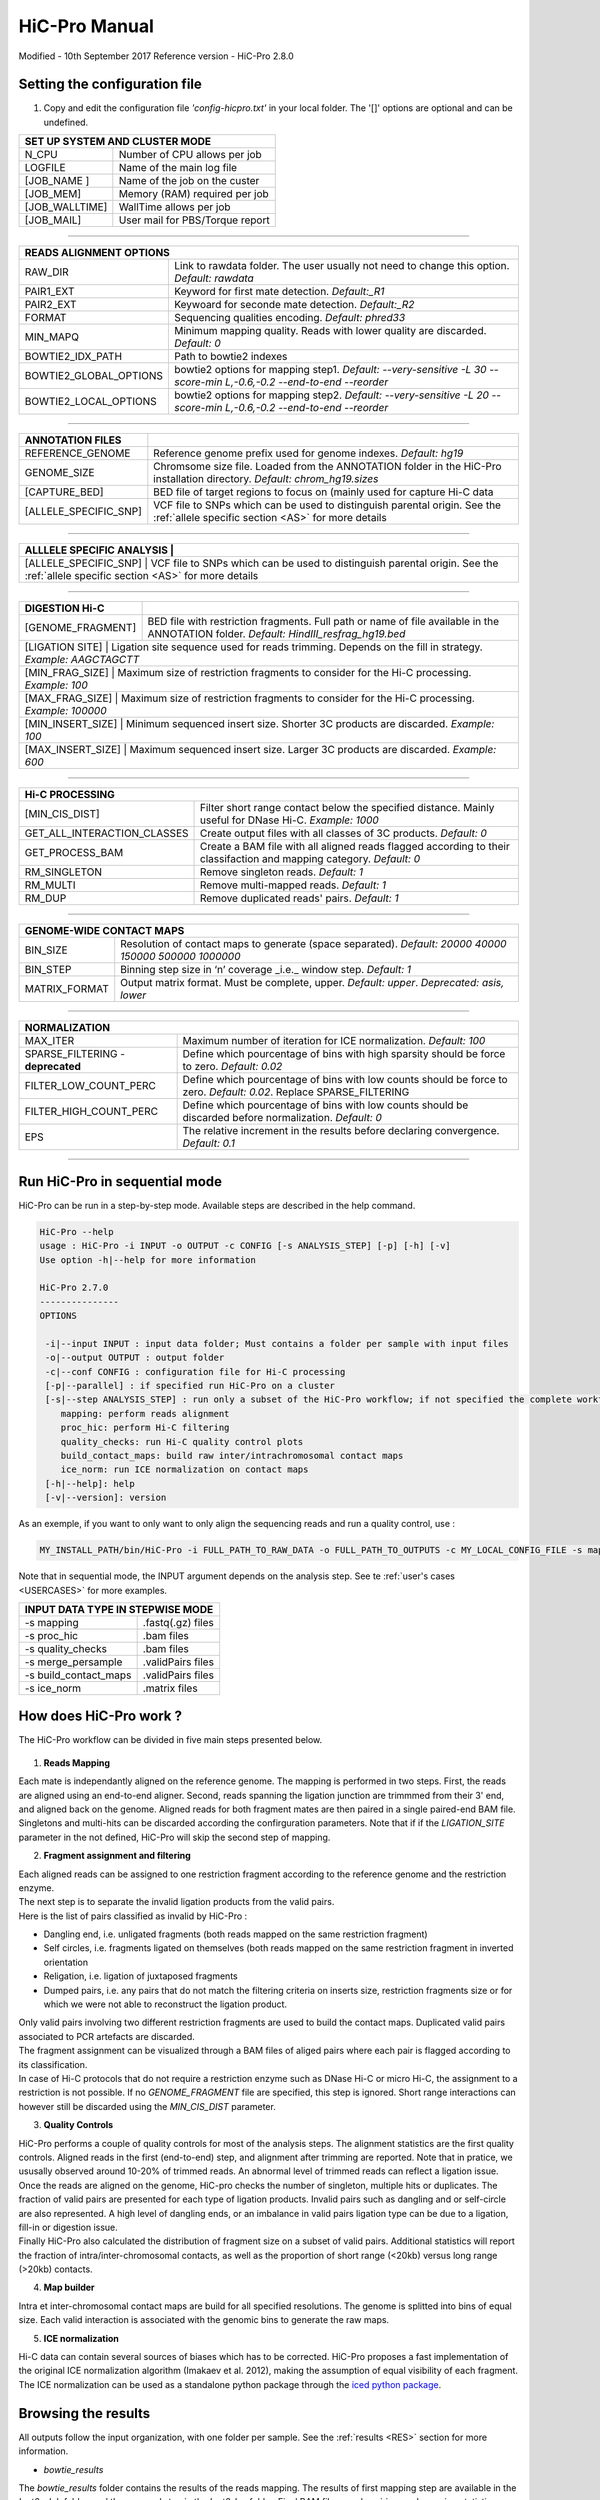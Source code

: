 .. _MANUAL:

.. Nicolas Servant
.. HiC-Pro
.. v2.7.0
.. 15-09-02

HiC-Pro Manual
******************
Modified - 10th September 2017
Reference version - HiC-Pro 2.8.0

Setting the configuration file
==============================

1. Copy and edit the configuration file *'config-hicpro.txt'* in your local folder. The '[]' options are optional and can be undefined.

+----------------+----------------------------------------+
| SET UP SYSTEM AND CLUSTER MODE                          |
+================+========================================+
| N_CPU          | Number of CPU allows per job           |
+----------------+----------------------------------------+
| LOGFILE        | Name of the main log file              |
+----------------+----------------------------------------+
| [JOB_NAME  ]   | Name of the job on the custer          |
+----------------+----------------------------------------+
| [JOB_MEM]      | Memory (RAM) required per job          |
+----------------+----------------------------------------+
| [JOB_WALLTIME] | WallTime allows per job                |
+----------------+----------------------------------------+
| [JOB_MAIL]     | User mail for PBS/Torque report        |
+----------------+----------------------------------------+

------------

+------------------------+---------------------------------------------------------------------------------------------------------------------+
| READS ALIGNMENT OPTIONS                                                                                                                      |
+========================+=====================================================================================================================+
| RAW_DIR                | Link to rawdata folder. The user usually not need to change this option. *Default: rawdata*                         |
+------------------------+---------------------------------------------------------------------------------------------------------------------+
| PAIR1_EXT              | Keyword for first mate detection. *Default:_R1*                                                                     |
+------------------------+---------------------------------------------------------------------------------------------------------------------+
| PAIR2_EXT              | Keywoard for seconde mate detection. *Default:_R2*                                                                  |
+------------------------+---------------------------------------------------------------------------------------------------------------------+
| FORMAT                 | Sequencing qualities encoding. *Default: phred33*                                                                   |
+------------------------+---------------------------------------------------------------------------------------------------------------------+
| MIN_MAPQ               | Minimum mapping quality. Reads with lower quality are discarded. *Default: 0*                                       |
+------------------------+---------------------------------------------------------------------------------------------------------------------+
| BOWTIE2_IDX_PATH       | Path to bowtie2 indexes                                                                                             |
+------------------------+---------------------------------------------------------------------------------------------------------------------+
| BOWTIE2_GLOBAL_OPTIONS | bowtie2 options for mapping step1. *Default: --very-sensitive -L 30 --score-min L,-0.6,-0.2 --end-to-end --reorder* |
+------------------------+---------------------------------------------------------------------------------------------------------------------+
| BOWTIE2_LOCAL_OPTIONS  | bowtie2 options for mapping step2. *Default: --very-sensitive -L 20 --score-min L,-0.6,-0.2 --end-to-end --reorder* |
+------------------------+---------------------------------------------------------------------------------------------------------------------+

------------

+-----------------------+-----------------------------------------------------------------------------------------------------------------------------------+
| ANNOTATION FILES      |                                                                                                                                   |
+=======================+===================================================================================================================================+
| REFERENCE_GENOME      | Reference genome prefix used for genome indexes. *Default: hg19*                                                                  |
+-----------------------+-----------------------------------------------------------------------------------------------------------------------------------+
| GENOME_SIZE           | Chromsome size file. Loaded from the ANNOTATION folder in the HiC-Pro installation directory. *Default: chrom_hg19.sizes*         |
+-----------------------+-----------------------------------------------------------------------------------------------------------------------------------+
| [CAPTURE_BED]         | BED file of target regions to focus on (mainly used for capture Hi-C data                                                         |
+-----------------------+-----------------------------------------------------------------------------------------------------------------------------------+
| [ALLELE_SPECIFIC_SNP] | VCF file to SNPs which can be used to distinguish parental origin. See the :ref:`allele specific section <AS>` for more details   |
+-----------------------+-----------------------------------------------------------------------------------------------------------------------------------+

------------

+---------------------------+----------------------------------------------------------------------------------------------------------------------------------+
| ALLLELE SPECIFIC ANALYSIS |                                                                                                                                  |
+=======================+======================================================================================================================================+
| [ALLELE_SPECIFIC_SNP]     | VCF file to SNPs which can be used to distinguish parental origin. See the :ref:`allele specific section <AS>` for more details  |
+---------------------------+----------------------------------------------------------------------------------------------------------------------------------+

------------

+-----------------------+------------------------------------------------------------------------------------------------------------------------------------------+
| DIGESTION Hi-C        |                                                                                                                                          |
+=======================+==========================================================================================================================================+
| [GENOME_FRAGMENT]     | BED file with restriction fragments. Full path or name of file available in the ANNOTATION folder. *Default: HindIII_resfrag_hg19.bed*   |
+-----------------------+------------------------------------------------------------------------------------------------------------------------------------------+
| [LIGATION SITE]       | Ligation site sequence used for reads trimming. Depends on the fill in strategy. *Example: AAGCTAGCTT*                                   |
+------------------------+-----------------------------------------------------------------------------------------------------------------------------------------+ 
| [MIN_FRAG_SIZE]       | Maximum size of restriction fragments to consider for the Hi-C processing. *Example: 100*                                                | 
+------------------------+-----------------------------------------------------------------------------------------------------------------------------------------+ 
| [MAX_FRAG_SIZE]       | Maximum size of restriction fragments to consider for the Hi-C processing. *Example: 100000*                                             |
+------------------------+-----------------------------------------------------------------------------------------------------------------------------------------+ 
| [MIN_INSERT_SIZE]     | Minimum sequenced insert size. Shorter 3C products are discarded. *Example: 100*                                                         |
+-----------------------------+------------------------------------------------------------------------------------------------------------------------------------+
| [MAX_INSERT_SIZE]     | Maximum sequenced insert size. Larger 3C products are discarded. *Example: 600*                                                          |
+-----------------------------+------------------------------------------------------------------------------------------------------------------------------------+

------------

+-----------------------------+-------------------------------------------------------------------------------------------------------------------------+
| Hi-C PROCESSING                                                                                                                                       |
+=============================+=========================================================================================================================+
| [MIN_CIS_DIST]              | Filter short range contact below the specified distance. Mainly useful for DNase Hi-C. *Example: 1000*                  |
+-----------------------------+-------------------------------------------------------------------------------------------------------------------------+
| GET_ALL_INTERACTION_CLASSES | Create output files with all classes of 3C products. *Default: 0*                                                       |
+-----------------------------+-------------------------------------------------------------------------------------------------------------------------+
| GET_PROCESS_BAM             | Create a BAM file with all aligned reads flagged according to their classifaction and mapping category. *Default: 0*    |
+-----------------------------+-------------------------------------------------------------------------------------------------------------------------+
| RM_SINGLETON                | Remove singleton reads. *Default: 1*                                                                                    |
+-----------------------------+-------------------------------------------------------------------------------------------------------------------------+
| RM_MULTI                    | Remove multi-mapped reads. *Default: 1*                                                                                 |
+-----------------------------+-------------------------------------------------------------------------------------------------------------------------+
| RM_DUP                      | Remove duplicated reads' pairs. *Default: 1*                                                                            |
+-----------------------------+-------------------------------------------------------------------------------------------------------------------------+

------------

+-----------------------------+-------------------------------------------------------------------------------------------------------------------------+
| GENOME-WIDE CONTACT MAPS                                                                                                                              |
+=============================+=========================================================================================================================+
| BIN_SIZE                    | Resolution of contact maps to generate (space separated). *Default: 20000 40000 150000 500000 1000000*                  |
+-----------------------------+-------------------------------------------------------------------------------------------------------------------------+
| BIN_STEP                    | Binning step size in ‘n’ coverage _i.e._ window step. *Default: 1*                                                      |
+-----------------------------+-------------------------------------------------------------------------------------------------------------------------+
| MATRIX_FORMAT               | Output matrix format. Must be complete, upper. *Default: upper*. *Deprecated: asis, lower*                              |
+-----------------------------+-------------------------------------------------------------------------------------------------------------------------+

------------

+-----------------------------------+-------------------------------------------------------------------------------------------------------------------------+
| NORMALIZATION                                                                                                                                               |
+===================================+=========================================================================================================================+
| MAX_ITER                          | Maximum number of iteration for ICE normalization. *Default: 100*                                                       |
+-----------------------------------+-------------------------------------------------------------------------------------------------------------------------+
| SPARSE_FILTERING - **deprecated** | Define which pourcentage of bins with high sparsity should be force to zero. *Default: 0.02*                            |
+-----------------------------------+-------------------------------------------------------------------------------------------------------------------------+
| FILTER_LOW_COUNT_PERC             | Define which pourcentage of bins with low counts should be force to zero. *Default: 0.02*. Replace SPARSE_FILTERING     |
+-----------------------------------+-------------------------------------------------------------------------------------------------------------------------+
| FILTER_HIGH_COUNT_PERC            | Define which pourcentage of bins with low counts should be discarded before normalization. *Default: 0*                 |
+-----------------------------------+-------------------------------------------------------------------------------------------------------------------------+
| EPS                               | The relative increment in the results before declaring convergence. *Default: 0.1*                                      |
+-----------------------------------+-------------------------------------------------------------------------------------------------------------------------+

------------           

                                                                                                                                                   

Run HiC-Pro in sequential mode
==============================

HiC-Pro can be run in a step-by-step mode.
Available steps are described in the help command.

.. code-block:: guess

  HiC-Pro --help
  usage : HiC-Pro -i INPUT -o OUTPUT -c CONFIG [-s ANALYSIS_STEP] [-p] [-h] [-v]
  Use option -h|--help for more information

  HiC-Pro 2.7.0
  ---------------
  OPTIONS

   -i|--input INPUT : input data folder; Must contains a folder per sample with input files
   -o|--output OUTPUT : output folder
   -c|--conf CONFIG : configuration file for Hi-C processing
   [-p|--parallel] : if specified run HiC-Pro on a cluster
   [-s|--step ANALYSIS_STEP] : run only a subset of the HiC-Pro workflow; if not specified the complete workflow is run
      mapping: perform reads alignment
      proc_hic: perform Hi-C filtering
      quality_checks: run Hi-C quality control plots
      build_contact_maps: build raw inter/intrachromosomal contact maps
      ice_norm: run ICE normalization on contact maps
   [-h|--help]: help
   [-v|--version]: version


As an exemple, if you want to only want to only align the sequencing reads and run a quality control, use :

.. code-block:: guess

    	MY_INSTALL_PATH/bin/HiC-Pro -i FULL_PATH_TO_RAW_DATA -o FULL_PATH_TO_OUTPUTS -c MY_LOCAL_CONFIG_FILE -s mapping -s quality_checks

Note that in sequential mode, the INPUT argument depends on the analysis step. See te :ref:`user's cases <USERCASES>` for more examples.

+-----------------------+--------------------+
| INPUT DATA TYPE IN STEPWISE MODE           |
+=======================+====================+
|  -s mapping           | .fastq(.gz) files  |
+-----------------------+--------------------+
| -s proc_hic           | .bam files         |
+-----------------------+--------------------+
| -s quality_checks     | .bam files         |
+-----------------------+--------------------+
| -s merge_persample    | .validPairs files  |
+-----------------------+--------------------+
| -s build_contact_maps | .validPairs files  |
+-----------------------+--------------------+
| -s ice_norm           | .matrix files      |
+-----------------------+--------------------+


How does HiC-Pro work ?
=======================

The HiC-Pro workflow can be divided in five main steps presented below.

.. figure:: images/hicpro_wkflow.png
   :scale: 80%


1. **Reads Mapping**

| Each mate is independantly aligned on the reference genome. The mapping is performed in two steps. First, the reads are aligned using an end-to-end aligner. Second, reads spanning the ligation junction are trimmmed from their 3' end, and aligned back on the genome. Aligned reads for both fragment mates are then paired in a single paired-end BAM file. Singletons and multi-hits can be discarded according the confirguration parameters. Note that if if the *LIGATION_SITE* parameter in the not defined, HiC-Pro will skip the second step of mapping.

2. **Fragment assignment and filtering**

| Each aligned reads can be assigned to one restriction fragment according to the reference genome and the restriction enzyme.
| The next step is to separate the invalid ligation products from the valid pairs.
| Here is the list of pairs classified as invalid by HiC-Pro :

* Dangling end, i.e. unligated fragments (both reads mapped on the same restriction fragment)
* Self circles, i.e. fragments ligated on themselves (both reads mapped on the same restriction fragment in inverted orientation
* Religation, i.e. ligation of juxtaposed fragments
* Dumped pairs, i.e. any pairs that do not match the filtering criteria on inserts size, restriction fragments size or for which we were not able to reconstruct the ligation product.

| Only valid pairs involving two different restriction fragments are used to build the contact maps. Duplicated valid pairs associated to PCR artefacts are discarded.
| The fragment assignment can be visualized through a BAM files of aliged pairs where each pair is flagged according to its classification.
| In case of Hi-C protocols that do not require a restriction enzyme such as DNase Hi-C or micro Hi-C, the assignment to a restriction is not possible. If no *GENOME_FRAGMENT* file are specified, this step is ignored. Short range interactions can however still be discarded using the *MIN_CIS_DIST* parameter.

3. **Quality Controls**

| HiC-Pro performs a couple of quality controls for most of the analysis steps. The alignment statistics are the first quality controls. Aligned reads in the first (end-to-end) step, and alignment after trimming are reported. Note that in pratice, we ususally observed around 10-20% of trimmed reads. An abnormal level of trimmed reads can reflect a ligation issue.
| Once the reads are aligned on the genome, HiC-pro checks the number of singleton, multiple hits or duplicates. The fraction of valid pairs are presented for each type of ligation products. Invalid pairs such as dangling and or self-circle are also represented. A high level of dangling ends, or an imbalance in valid pairs ligation type can be due to a ligation, fill-in or digestion issue.
| Finally HiC-Pro also calculated the distribution of fragment size on a subset of valid pairs. Additional statistics will report the fraction of intra/inter-chromosomal contacts, as well as the proportion of short range (<20kb) versus long range (>20kb) contacts.

4. **Map builder**

| Intra et inter-chromosomal contact maps are build for all specified resolutions. The genome is splitted into bins of equal size. Each valid interaction is associated with the genomic bins to generate the raw maps.

5. **ICE normalization**

| Hi-C data can contain several sources of biases which has to be corrected. HiC-Pro proposes a fast implementation of the original ICE normalization algorithm (Imakaev et al. 2012), making the assumption of equal visibility of each fragment. The ICE normalization can be used as a standalone python package through the `iced python package <https://github.com/hiclib/>`_.


Browsing the results
====================

All outputs follow the input organization, with one folder per sample.
See the :ref:`results <RES>` section for more information.

* *bowtie_results*

The *bowtie_results* folder contains the results of the reads mapping. The results of first mapping step are available in the *bwt2_glob* folder, and the seconnd step in the *bwt2_loc* folder. Final BAM files, reads pairing, and mapping statistics are available on the *bwt2* folder. Note that once HiC-Pro has been run, all files in *bwt2_glob* or *bwt2_loc* folders can be removed. These files take a significant amount of disk space and are not useful anymore.

* *hic_results*

| This folder contains all Hi-C processed data, and is further divided in several sub-folders.
| The *data* folder is used to store the valid interaction products (*.validPairs*), as well as other statisics files.

| The *validPairs* are stored using a simple tab-delimited text format ;
| read name / chr_reads1 / pos_reads1 / strand_reads1 / chr_reads2 / pos_reads2 / strand_reads2 / fragment_size [/ allele_specific_tag]
| One *validPairs* file is generated per reads chunck. These files are then merged in the *allValidPairs*, and duplicates are removed if specified in the configuration file.

| The contact maps are then available in the *matrix* folder. The *matrix* folder is organized with *raw* and *iced* contact maps for all resolutions.
| Contact maps are stored as a triplet sparse format ;
| bin_i / bin_j / counts_ij
| Only no zero values are stored. BED file described the genomic bins are also generated. Note that *abs* and *ord* files are identical in the context of Hi-C data as the contact maps are symmetric.

| Finally, the *pic* folder contains graphical outputs of the quality control checks.






